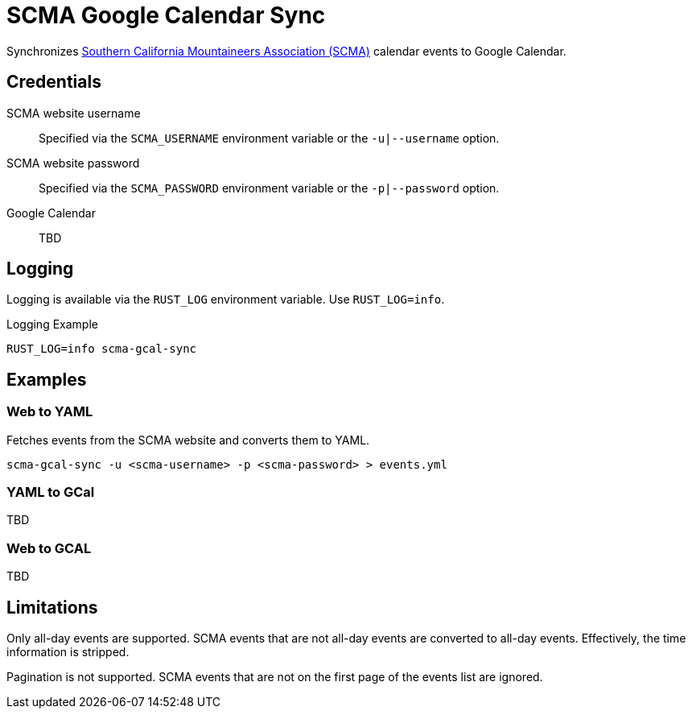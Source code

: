 = SCMA Google Calendar Sync

Synchronizes link:https://rockclimbing.org[Southern California Mountaineers Association (SCMA)] calendar events to Google Calendar.

== Credentials

SCMA website username::
Specified via the `SCMA_USERNAME` environment variable or the `-u|--username` option.

SCMA website password::
Specified via the `SCMA_PASSWORD` environment variable or the `-p|--password` option.

Google Calendar::
TBD

== Logging

Logging is available via the `RUST_LOG` environment variable.
Use `RUST_LOG=info`.

[source,sh]
.Logging Example
----
RUST_LOG=info scma-gcal-sync
----

== Examples

=== Web to YAML

Fetches events from the SCMA website and converts them to YAML.

 scma-gcal-sync -u <scma-username> -p <scma-password> > events.yml

=== YAML to GCal

TBD

=== Web to GCAL

TBD

== Limitations

Only all-day events are supported.
SCMA events that are not all-day events are converted to all-day events.
Effectively, the time information is stripped.

Pagination is not supported.
SCMA events that are not on the first page of the events list are ignored.
